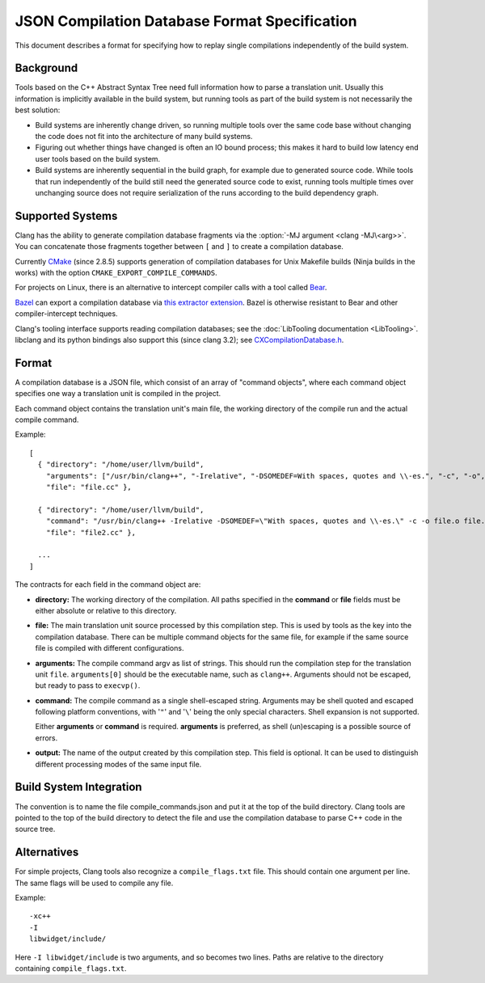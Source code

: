==============================================
JSON Compilation Database Format Specification
==============================================

This document describes a format for specifying how to replay single
compilations independently of the build system.

Background
==========

Tools based on the C++ Abstract Syntax Tree need full information how to
parse a translation unit. Usually this information is implicitly
available in the build system, but running tools as part of the build
system is not necessarily the best solution:

-  Build systems are inherently change driven, so running multiple tools
   over the same code base without changing the code does not fit into
   the architecture of many build systems.
-  Figuring out whether things have changed is often an IO bound
   process; this makes it hard to build low latency end user tools based
   on the build system.
-  Build systems are inherently sequential in the build graph, for
   example due to generated source code. While tools that run
   independently of the build still need the generated source code to
   exist, running tools multiple times over unchanging source does not
   require serialization of the runs according to the build dependency
   graph.

Supported Systems
=================

Clang has the ability to generate compilation database fragments via
the :option:`-MJ argument <clang -MJ\<arg>>`. You can concatenate those
fragments together between ``[`` and ``]`` to create a compilation database.

Currently `CMake <https://cmake.org>`_ (since 2.8.5) supports generation
of compilation databases for Unix Makefile builds (Ninja builds in the
works) with the option ``CMAKE_EXPORT_COMPILE_COMMANDS``.

For projects on Linux, there is an alternative to intercept compiler
calls with a tool called `Bear <https://github.com/rizsotto/Bear>`_.

`Bazel <https://bazel.build>`_ can export a compilation database via 
`this extractor extension 
<https://github.com/hedronvision/bazel-compile-commands-extractor>`_.
Bazel is otherwise resistant to Bear and other compiler-intercept
techniques.

Clang's tooling interface supports reading compilation databases; see
the :doc:`LibTooling documentation <LibTooling>`. libclang and its
python bindings also support this (since clang 3.2); see
`CXCompilationDatabase.h </doxygen/group__COMPILATIONDB.html>`_.

Format
======

A compilation database is a JSON file, which consist of an array of
"command objects", where each command object specifies one way a
translation unit is compiled in the project.

Each command object contains the translation unit's main file, the
working directory of the compile run and the actual compile command.

Example:

::

    [
      { "directory": "/home/user/llvm/build",
        "arguments": ["/usr/bin/clang++", "-Irelative", "-DSOMEDEF=With spaces, quotes and \\-es.", "-c", "-o", "file.o", "file.cc"],
        "file": "file.cc" },

      { "directory": "/home/user/llvm/build",
        "command": "/usr/bin/clang++ -Irelative -DSOMEDEF=\"With spaces, quotes and \\-es.\" -c -o file.o file.cc",
        "file": "file2.cc" },

      ...
    ]

The contracts for each field in the command object are:

-  **directory:** The working directory of the compilation. All paths
   specified in the **command** or **file** fields must be either
   absolute or relative to this directory.
-  **file:** The main translation unit source processed by this
   compilation step. This is used by tools as the key into the
   compilation database. There can be multiple command objects for the
   same file, for example if the same source file is compiled with
   different configurations.
-  **arguments:** The compile command argv as list of strings.
   This should run the compilation step for the translation unit ``file``.
   ``arguments[0]`` should be the executable name, such as ``clang++``.
   Arguments should not be escaped, but ready to pass to ``execvp()``.
-  **command:** The compile command as a single shell-escaped string.
   Arguments may be shell quoted and escaped following platform conventions,
   with '``"``' and '``\``' being the only special characters. Shell expansion
   is not supported.

   Either **arguments** or **command** is required. **arguments** is preferred,
   as shell (un)escaping is a possible source of errors.
-  **output:** The name of the output created by this compilation step.
   This field is optional. It can be used to distinguish different processing
   modes of the same input file.

Build System Integration
========================

The convention is to name the file compile\_commands.json and put it at
the top of the build directory. Clang tools are pointed to the top of
the build directory to detect the file and use the compilation database
to parse C++ code in the source tree.

Alternatives
============
For simple projects, Clang tools also recognize a ``compile_flags.txt`` file.
This should contain one argument per line. The same flags will be used to
compile any file.

Example:

::

    -xc++
    -I
    libwidget/include/

Here ``-I libwidget/include`` is two arguments, and so becomes two lines.
Paths are relative to the directory containing ``compile_flags.txt``.

